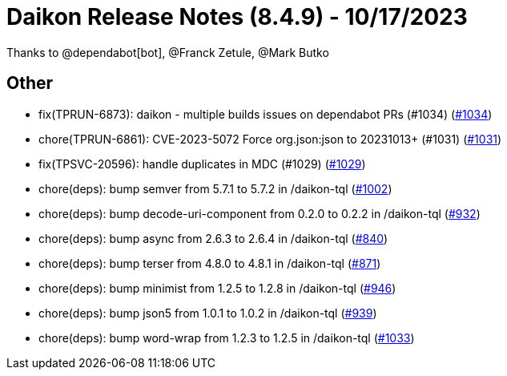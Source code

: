 = Daikon Release Notes (8.4.9) - 10/17/2023

Thanks to @dependabot[bot], @Franck Zetule, @Mark Butko

== Other
- fix(TPRUN-6873): daikon - multiple builds issues on dependabot PRs (#1034) (link:https://github.com/Talend/daikon/pull/1034[#1034])
- chore(TPRUN-6861): CVE-2023-5072 Force org.json:json to 20231013+ (#1031) (link:https://github.com/Talend/daikon/pull/1031[#1031])
- fix(TPSVC-20596): handle duplicates in MDC (#1029) (link:https://github.com/Talend/daikon/pull/1029[#1029])
- chore(deps): bump semver from 5.7.1 to 5.7.2 in /daikon-tql  (link:https://github.com/Talend/daikon/pull/1002[#1002])
- chore(deps): bump decode-uri-component from 0.2.0 to 0.2.2 in /daikon-tql  (link:https://github.com/Talend/daikon/pull/932[#932])
- chore(deps): bump async from 2.6.3 to 2.6.4 in /daikon-tql  (link:https://github.com/Talend/daikon/pull/840[#840])
- chore(deps): bump terser from 4.8.0 to 4.8.1 in /daikon-tql  (link:https://github.com/Talend/daikon/pull/871[#871])
- chore(deps): bump minimist from 1.2.5 to 1.2.8 in /daikon-tql  (link:https://github.com/Talend/daikon/pull/946[#946])
- chore(deps): bump json5 from 1.0.1 to 1.0.2 in /daikon-tql  (link:https://github.com/Talend/daikon/pull/939[#939])
- chore(deps): bump word-wrap from 1.2.3 to 1.2.5 in /daikon-tql  (link:https://github.com/Talend/daikon/pull/1033[#1033])
